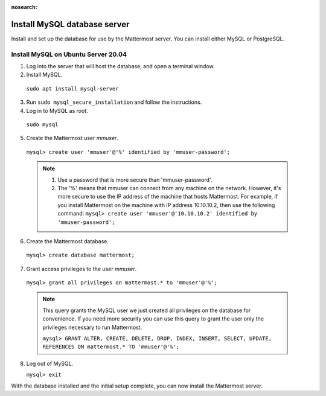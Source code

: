 :nosearch:

.. This page is intentionally not accessible via the LHS navigation pane because it's common content included on other docs pages.

Install MySQL database server
------------------------------

Install and set up the database for use by the Mattermost server. You can install either MySQL or PostgreSQL.

Install MySQL on Ubuntu Server 20.04
~~~~~~~~~~~~~~~~~~~~~~~~~~~~~~~~~~~~

1. Log into the server that will host the database, and open a terminal window.

2. Install MySQL.

  ``sudo apt install mysql-server``

3. Run ``sudo mysql_secure_installation`` and follow the instructions.

4. Log in to MySQL as *root*.

  ``sudo mysql``

5. Create the Mattermost user *mmuser*.

  ``mysql> create user 'mmuser'@'%' identified by 'mmuser-password';``

  .. note::
    1. Use a password that is more secure than 'mmuser-password'.
    2. The '%' means that mmuser can connect from any machine on the network. However, it's more secure to use the IP address of the machine that hosts Mattermost. For example, if you install Mattermost on the machine with IP address 10.10.10.2, then use the following command: ``mysql> create user 'mmuser'@'10.10.10.2' identified by 'mmuser-password';``

6. Create the Mattermost database.

  ``mysql> create database mattermost;``

7. Grant access privileges to the user *mmuser*.

  ``mysql> grant all privileges on mattermost.* to 'mmuser'@'%';``

  .. note::
    This query grants the MySQL user we just created all privileges on the database for convenience. If you need more security you can use this query to grant the user only the privileges necessary to run Mattermost.

    ``mysql> GRANT ALTER, CREATE, DELETE, DROP, INDEX, INSERT, SELECT, UPDATE, REFERENCES ON mattermost.* TO 'mmuser'@'%';``

8. Log out of MySQL.

   ``mysql> exit``

With the database installed and the initial setup complete, you can now install the Mattermost server.
